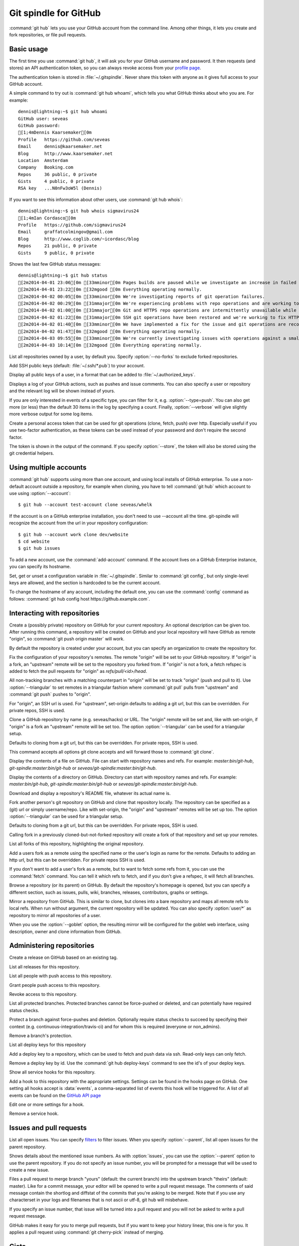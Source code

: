 Git spindle for GitHub
======================

:command:`git hub` lets you use your GitHub account from the command line.
Among other things, it lets you create and fork repositories, or file pull
requests.

Basic usage
-----------
The first time you use :command:`git hub`, it will ask you for your GitHub
username and password. It then requests (and stores) an API authentication
token, so you can always revoke access from your `profile page`_.

The authentication token is stored in :file:`~/.gitspindle`. Never share this
token with anyone as it gives full access to your GitHub account.

.. describe:: git hub whoami

A simple command to try out is :command:`git hub whoami`, which tells you what
GitHub thinks about who you are. For example::

  dennis@lightning:~$ git hub whoami
  GitHub user: seveas
  GitHub password:
  [1;4mDennis Kaarsemaker[0m
  Profile   https://github.com/seveas
  Email     dennis@kaarsemaker.net
  Blog      http://www.kaarsemaker.net
  Location  Amsterdam
  Company   Booking.com
  Repos     36 public, 0 private
  Gists     4 public, 0 private
  RSA key   ...N0nFw3oW5l (Dennis)

.. describe:: git hub whois <user>...

If you want to see this information about other users, use :command:`git hub whois`::

  dennis@lightning:~$ git hub whois sigmavirus24
  [1;4mIan Cordasco[0m
  Profile   https://github.com/sigmavirus24
  Email     graffatcolmingov@gmail.com
  Blog      http://www.coglib.com/~icordasc/blog
  Repos     21 public, 0 private
  Gists     9 public, 0 private

.. describe:: git hub status

Shows the last few GitHub status messages::

  dennis@lightning:~$ git hub status
  [2m2014-04-01 23:06[0m [33mminor[0m Pages builds are paused while we investigate an increase in failed builds
  [2m2014-04-01 23:22[0m [32mgood [0m Everything operating normally.
  [2m2014-04-02 00:05[0m [33mminor[0m We're investigating reports of git operation failures.
  [2m2014-04-02 00:29[0m [31mmajor[0m We're experiencing problems with repo operations and are working to restore functionality.
  [2m2014-04-02 01:00[0m [31mmajor[0m Git and HTTPS repo operations are intermittently unavailable while we repair the source of the problem.
  [2m2014-04-02 01:22[0m [31mmajor[0m SSH git operations have been restored and we're working to fix HTTPS functionality.
  [2m2014-04-02 01:40[0m [33mminor[0m We have implemented a fix for the issue and git operations are recovering.
  [2m2014-04-02 01:47[0m [32mgood [0m Everything operating normally.
  [2m2014-04-03 09:55[0m [33mminor[0m We're currently investigating issues with operations against a small percentage of repositories.
  [2m2014-04-03 10:14[0m [32mgood [0m Everything operating normally.

.. describe:: git hub repos [--no-forks] [<user>]

List all repositories owned by a user, by default you. Specify :option:`--no-forks`
to exclude forked repositories.

.. describe:: git hub add-public-keys [<key>...]

Add SSH public keys (default: :file:`~/.ssh/*.pub`) to your account.

.. describe:: git hub public-keys [<user>]

Display all public keys of a user, in a format that can be added to
:file:`~/.authorized_keys`.

.. describe:: git hub log [--type=<type>] [--count=<count>] [--verbose] [<what>]

Displays a log of your GitHub actions, such as pushes and issue comments. You
can also specify a user or repository and the relevant log will be shown
instead of yours.

If you are only interested in events of a specific type, you can filter for it,
e.g. :option:`--type=push`. You can also get more (or less) than the default 30
items in the log by specifying a count. Finally, :option:`--verbose` will give
slightly more verbose output for some log items.

.. describe:: git hub create-token [--store]

Create a personal access token that can be used for git operations (clone,
fetch, push) over http. Especially useful if you use two-factor authentication,
as these tokens can be used instead of your password and don't require the
second factor.

The token is shown in the output of the command. If you specify
:option:`--store`, the token will also be stored using the git credential
helpers.

.. _`profile page`: https://github.com/settings/applications

Using multiple accounts
-----------------------
:command:`git hub` supports using more than one account, and using local
installs of GitHub enterprise. To use a non-default account outside a
repository, for example when cloning, you have to tell :command:`git hub` which
account to use using :option:`--account`::

    $ git hub --account test-account clone seveas/whelk

If the account is on a GitHub enterprise installation, you don't need to use
--account all the time. git-spindle will recognize the account from the url in
your repository configuration::

    $ git hub --account work clone dev/website
    $ cd website
    $ git hub issues

.. describe:: git hub add-account [--host=<host>] <alias>

To add a new account, use the :command:`add-account` command. If the account
lives on a GitHub Enterprise instance, you can specify its hostname.

.. describe:: git hub config [--unset] <key> [<value>]

Set, get or unset a configuration variable in :file:`~/.gitspindle`. Similar to
:command:`git config`, but only single-level keys are allowed, and the section
is hardcoded to be the current account.

To change the hostname of any account, including the default one, you can use
the :command:`config` command as follows: :command:`git hub config host
https://github.example.com`.

Interacting with repositories
-----------------------------

.. describe:: git hub create [--private] [--org=<org>] [--description=<description>]

Create a (possibly private) repository on GitHub for your current repository. An
optional description can be given too. After running this command, a repository
will be created on GitHub and your local repository will have GitHub as remote
"origin", so :command:`git push origin master` will work.

By default the repository is created under your account, but you can specify an
organization to create the repository for.

.. describe:: git hub set-origin [--ssh|--http|--git] [--triangular]

Fix the configuration of your repository's remotes. The remote "origin" will be
set to your GitHub repository. If "origin" is a fork, an "upstream" remote will
be set to the repository you forked from. If "origin" is not a fork, a fetch
refspec is added to fetch the pull requests for "origin" as
`refs/pull/<id>/head`.

All non-tracking branches with a matching counterpart in "origin" will be set to
track "origin" (push and pull to it). Use :option:`--triangular` to set remotes
in a triangular fashion where :command:`git pull` pulls from "upstream" and
:command:`git push` pushes to "origin".

For "origin", an SSH url is used. For "upstream", set-origin defaults to adding
a git url, but this can be overridden. For private repos, SSH is used.

.. describe:: git hub clone [--ssh|--http|--git] [--parent] [git-clone-options] <repo> [<dir>]

Clone a GitHub repository by name (e.g. seveas/hacks) or URL. The "origin"
remote will be set and, like with set-origin, if "origin" is a fork an
"upstream" remote will be set too. The option :option:`--triangular` can be used
for a triangular setup.

Defaults to cloning from a git url, but this can be overridden. For private
repos, SSH is used.

This command accepts all options git clone accepts and will forward those to
:command:`git clone`.

.. describe:: git hub cat <file>...

Display the contents of a file on GitHub. File can start with repository names
and refs. For example: `master:bin/git-hub`, `git-spindle:master:bin/git-hub`
or `seveas/git-spindle:master:bin/git-hub`.

.. describe:: git hub ls [<dir>...]

Display the contents of a directory on GitHub. Directory can start with
repository names and refs. For example: `master:bin/git-hub`,
`git-spindle:master:bin/git-hub` or `seveas/git-spindle:master:bin/git-hub`.

.. describe:: git hub readme [<repo>]

Download and display a repository's README file, whatever its actual name is.

.. describe:: git hub fork [--ssh|--http|--git] [<repo>]

Fork another person's git repository on GitHub and clone that repository
locally. The repository can be specified as a (git) url or simply username/repo.
Like with set-origin, the "origin" and "upstream" remotes will be set up too.
The option :option:`--triangular` can be used for a triangular setup.

Defaults to cloning from a git url, but this can be overridden. For private
repos, SSH is used.

Calling fork in a previously cloned-but-not-forked repository will create a
fork of that repository and set up your remotes.

.. describe:: git hub forks [<repo>]

List all forks of this repository, highlighting the original repository.

.. describe:: git hub add-remote [--ssh|--http|--git] <user> [<name>]

Add a users fork as a remote using the specified name or the user's login as
name for the remote. Defaults to adding an http url, but this can be
overridden. For private repos SSH is used.

.. describe:: git hub fetch [--ssh|--http|--git] <user> [<refspec>]

If you don't want to add a user's fork as a remote, but to want to fetch some
refs from it, you can use the :command:`fetch` command. You can tell it which
refs to fetch, and if you don't give a refspec, it will fetch all branches.

.. describe:: git hub browse [--parent] [<repo>] [<section>]

Browse a repository (or its parent) on GitHub. By default the repository's
homepage is opened, but you can specify a different section, such as issues,
pulls, wiki, branches, releases, contributors, graphs or settings.

.. describe:: git hub mirror [--ssh|--http|--git] [--goblet] [<repo>]

Mirror a repository from GitHub. This is similar to clone, but clones into a
bare repository and maps all remote refs to local refs. When run without
argument, the current repository will be updated. You can also specify
:option:`user/*` as repository to mirror all repositories of a user.

When you use the :option:`--goblet` option, the resulting mirror will be
configured for the goblet web interface, using description, owner and clone
information from GitHub.

Administering repositories
--------------------------
.. describe:: git hub release [--draft] [--prerelease] <tag> [<releasename>]

Create a release on GitHub based on an existing tag.

.. describe:: git hub releases [<repo>]

List all releases for this repository.

.. describe:: git hub collaborators [<repo>]

List all people with push access to this repository.

.. describe:: git hub add-collaborator <user>...

Grant people push access to this repository.

.. describe:: git hub remove-collaborator <user>...

Revoke access to this repository.

.. describe:: git hub protected

List all protected branches. Protected branches cannot be force-pushed or
deleted, and can potentially have required status checks.

.. describe:: git hub protect [--enforcement-level=<level>] [--contexts=<contexts>] <branch>

Protect a branch against force-pushes and deletion. Optionally require status
checks to succeed by specifying their context (e.g.
continuous-integration/travis-ci) and for whom this is required (everyone or
non_admins).

.. describe:: git hub unprotect <branch>

Remove a branch's protection.

.. describe:: git hub deploy-keys [<repo>]

List all deploy keys for this repository

.. describe:: git hub add-deploy-key [--read-only] <key>...

Add a deploy key to a repository, which can be used to fetch and push data via
ssh. Read-only keys can only fetch.

.. describe:: git hub remove-deploy-key <key>...

Remove a deploy key by id. Use the :command:`git hub deploy-keys` command to
see the id's of your deploy keys.

.. describe:: git hub hooks

Show all service hooks for this repository.

.. describe:: git hub add-hook <name> [<setting>...]

Add a hook to this repository with the appropriate settings. Settings can be
found in the hooks page on GitHub. One setting all hooks accept is
:data:`events`, a comma-separated list of events this hook will be triggered
for. A list of all events can be found on the `GitHub API page`_

.. describe:: git hub edit-hook <name> [<setting>...]

Edit one or more settings for a hook.

.. describe:: git hub remove-hook <name>

Remove a service hook.

.. _`GitHub API page`: http://developer.github.com/v3/repos/hooks/

Issues and pull requests
------------------------

.. describe:: git hub issues [<repo>] [--parent] [<filter>...]

List all open issues. You can specify `filters`_ to filter issues. When you
specify :option:`--parent`, list all open issues for the parent repository.

.. describe:: git hub issue [<repo>] [--parent] [<issue>...]

Shows details about the mentioned issue numbers. As with :option:`issues`, you
can use the :option:`--parent` option to use the parent repository. If you do
not specify an issue number, you will be prompted for a message that will be
used to create a new issue.

.. describe:: git hub pull-request [--issue=<issue>] [--yes] [<yours:theirs>]

Files a pull request to merge branch "yours" (default: the current branch) into
the upstream branch "theirs" (default: master). Like for a commit message, your
editor will be opened to write a pull request message. The comments of said
message contain the shortlog and diffstat of the commits that you're asking to
be merged. Note that if you use any characterset in your logs and filenames
that is not ascii or utf-8, git hub will misbehave.

If you specify an issue number, that issue will be turned into a pull request
and you will not be asked to write a pull request message.

.. describe:: git hub apply-pr <pr-number>

GitHub makes it easy for you to merge pull requests, but if you want to keep
your history linear, this one is for you. It applies a pull request using
:command:`git cherry-pick` instead of merging.

.. _`filters`: http://github3py.readthedocs.org/en/latest/repos.html#github3.repos.Repository.list_issues

Gists
-----

.. describe:: git hub gist [--description=<description>] <file>...

Creates a gist (with optional description) from the named files. If you specify
:file:`-` as filename, :file:`stdin` will be used, making it easy to pipe
command output to GitHub, for example: :command:`fortune | git hub gist -`

.. describe:: git hub gists [<user>]

List your gists, or those created by another user.

Other
-----
.. describe:: git hub calendar [<user>]

Show a timeline of a your activity, or that of another user. The timeline will
look like that on your GitHub profile page::

    Sep Oct     Nov     Dec       Jan     Feb     Mar       Apr     May     Jun       Jul     Aug     Sep
      [8m■ [0m[38;5;65m■ [0m[38;5;65m■ [0m[38;5;65m■ [0m[38;5;28m■ [0m[38;5;22m■ [0m[38;5;237m■ [0m[38;5;237m■ [0m[38;5;237m■ [0m[38;5;237m■ [0m[38;5;237m■ [0m[38;5;237m■ [0m[38;5;237m■ [0m[38;5;237m■ [0m[38;5;237m■ [0m[38;5;65m■ [0m[38;5;237m■ [0m[38;5;65m■ [0m[38;5;237m■ [0m[38;5;64m■ [0m[38;5;237m■ [0m[38;5;65m■ [0m[38;5;65m■ [0m[38;5;28m■ [0m[38;5;64m■ [0m[38;5;28m■ [0m[38;5;64m■ [0m[38;5;65m■ [0m[38;5;237m■ [0m[38;5;237m■ [0m[38;5;237m■ [0m[38;5;64m■ [0m[38;5;237m■ [0m[38;5;237m■ [0m[38;5;65m■ [0m[38;5;65m■ [0m[38;5;237m■ [0m[38;5;237m■ [0m[38;5;237m■ [0m[38;5;65m■ [0m[38;5;237m■ [0m[38;5;237m■ [0m[38;5;237m■ [0m[38;5;237m■ [0m[38;5;237m■ [0m[38;5;237m■ [0m[38;5;237m■ [0m[38;5;237m■ [0m[38;5;65m■ [0m[38;5;237m■ [0m[38;5;237m■ [0m[38;5;237m■ [0m[38;5;237m■ [0m
  M   [8m■ [0m[38;5;22m■ [0m[38;5;237m■ [0m[38;5;65m■ [0m[38;5;28m■ [0m[38;5;237m■ [0m[38;5;237m■ [0m[38;5;237m■ [0m[38;5;237m■ [0m[38;5;237m■ [0m[38;5;237m■ [0m[38;5;237m■ [0m[38;5;237m■ [0m[38;5;28m■ [0m[38;5;237m■ [0m[38;5;237m■ [0m[38;5;237m■ [0m[38;5;237m■ [0m[38;5;237m■ [0m[38;5;237m■ [0m[38;5;237m■ [0m[38;5;64m■ [0m[38;5;65m■ [0m[38;5;237m■ [0m[38;5;65m■ [0m[38;5;237m■ [0m[38;5;22m■ [0m[38;5;237m■ [0m[38;5;237m■ [0m[38;5;237m■ [0m[38;5;237m■ [0m[38;5;237m■ [0m[38;5;237m■ [0m[38;5;237m■ [0m[38;5;237m■ [0m[38;5;237m■ [0m[38;5;237m■ [0m[38;5;237m■ [0m[38;5;237m■ [0m[38;5;65m■ [0m[38;5;237m■ [0m[38;5;237m■ [0m[38;5;237m■ [0m[38;5;237m■ [0m[38;5;237m■ [0m[38;5;237m■ [0m[38;5;237m■ [0m[38;5;237m■ [0m[38;5;237m■ [0m[38;5;65m■ [0m[38;5;237m■ [0m[38;5;237m■ [0m[38;5;237m■ [0m
      [8m■ [0m[38;5;22m■ [0m[38;5;237m■ [0m[38;5;237m■ [0m[38;5;65m■ [0m[38;5;237m■ [0m[38;5;237m■ [0m[38;5;237m■ [0m[38;5;237m■ [0m[38;5;237m■ [0m[38;5;237m■ [0m[38;5;237m■ [0m[38;5;237m■ [0m[38;5;237m■ [0m[38;5;237m■ [0m[38;5;237m■ [0m[38;5;237m■ [0m[38;5;65m■ [0m[38;5;237m■ [0m[38;5;237m■ [0m[38;5;237m■ [0m[38;5;237m■ [0m[38;5;237m■ [0m[38;5;237m■ [0m[38;5;237m■ [0m[38;5;237m■ [0m[38;5;64m■ [0m[38;5;65m■ [0m[38;5;237m■ [0m[38;5;237m■ [0m[38;5;237m■ [0m[38;5;237m■ [0m[38;5;237m■ [0m[38;5;237m■ [0m[38;5;237m■ [0m[38;5;65m■ [0m[38;5;237m■ [0m[38;5;237m■ [0m[38;5;237m■ [0m[38;5;237m■ [0m[38;5;237m■ [0m[38;5;237m■ [0m[38;5;237m■ [0m[38;5;237m■ [0m[38;5;237m■ [0m[38;5;237m■ [0m[38;5;65m■ [0m[38;5;237m■ [0m[38;5;237m■ [0m[38;5;237m■ [0m[38;5;237m■ [0m[38;5;65m■ [0m[38;5;237m■ [0m
  W   [8m■ [0m[38;5;65m■ [0m[38;5;65m■ [0m[38;5;65m■ [0m[38;5;65m■ [0m[38;5;237m■ [0m[38;5;237m■ [0m[38;5;237m■ [0m[38;5;237m■ [0m[38;5;237m■ [0m[38;5;237m■ [0m[38;5;237m■ [0m[38;5;237m■ [0m[38;5;237m■ [0m[38;5;237m■ [0m[38;5;65m■ [0m[38;5;237m■ [0m[38;5;237m■ [0m[38;5;237m■ [0m[38;5;28m■ [0m[38;5;237m■ [0m[38;5;65m■ [0m[38;5;64m■ [0m[38;5;65m■ [0m[38;5;64m■ [0m[38;5;237m■ [0m[38;5;237m■ [0m[38;5;237m■ [0m[38;5;237m■ [0m[38;5;237m■ [0m[38;5;237m■ [0m[38;5;237m■ [0m[38;5;237m■ [0m[38;5;237m■ [0m[38;5;237m■ [0m[38;5;28m■ [0m[38;5;237m■ [0m[38;5;237m■ [0m[38;5;64m■ [0m[38;5;65m■ [0m[38;5;237m■ [0m[38;5;237m■ [0m[38;5;237m■ [0m[38;5;237m■ [0m[38;5;237m■ [0m[38;5;237m■ [0m[38;5;237m■ [0m[38;5;237m■ [0m[38;5;237m■ [0m[38;5;237m■ [0m[38;5;237m■ [0m[38;5;237m■ [0m[38;5;237m■ [0m
    [38;5;65m■ [0m[38;5;65m■ [0m[38;5;237m■ [0m[38;5;237m■ [0m[38;5;237m■ [0m[38;5;237m■ [0m[38;5;64m■ [0m[38;5;65m■ [0m[38;5;237m■ [0m[38;5;237m■ [0m[38;5;237m■ [0m[38;5;237m■ [0m[38;5;237m■ [0m[38;5;65m■ [0m[38;5;65m■ [0m[38;5;237m■ [0m[38;5;237m■ [0m[38;5;237m■ [0m[38;5;237m■ [0m[38;5;237m■ [0m[38;5;237m■ [0m[38;5;65m■ [0m[38;5;237m■ [0m[38;5;64m■ [0m[38;5;65m■ [0m[38;5;237m■ [0m[38;5;237m■ [0m[38;5;65m■ [0m[38;5;237m■ [0m[38;5;237m■ [0m[38;5;237m■ [0m[38;5;237m■ [0m[38;5;237m■ [0m[38;5;64m■ [0m[38;5;237m■ [0m[38;5;65m■ [0m[38;5;237m■ [0m[38;5;237m■ [0m[38;5;65m■ [0m[38;5;237m■ [0m[38;5;237m■ [0m[38;5;237m■ [0m[38;5;237m■ [0m[38;5;65m■ [0m[38;5;237m■ [0m[38;5;237m■ [0m[38;5;237m■ [0m[38;5;237m■ [0m[38;5;237m■ [0m[38;5;237m■ [0m[38;5;237m■ [0m[38;5;237m■ [0m[38;5;237m■ [0m
  F [38;5;237m■ [0m[38;5;28m■ [0m[38;5;65m■ [0m[38;5;237m■ [0m[38;5;237m■ [0m[38;5;237m■ [0m[38;5;237m■ [0m[38;5;65m■ [0m[38;5;237m■ [0m[38;5;65m■ [0m[38;5;237m■ [0m[38;5;237m■ [0m[38;5;237m■ [0m[38;5;237m■ [0m[38;5;237m■ [0m[38;5;237m■ [0m[38;5;237m■ [0m[38;5;237m■ [0m[38;5;237m■ [0m[38;5;65m■ [0m[38;5;237m■ [0m[38;5;237m■ [0m[38;5;65m■ [0m[38;5;237m■ [0m[38;5;65m■ [0m[38;5;237m■ [0m[38;5;65m■ [0m[38;5;237m■ [0m[38;5;237m■ [0m[38;5;237m■ [0m[38;5;237m■ [0m[38;5;237m■ [0m[38;5;65m■ [0m[38;5;237m■ [0m[38;5;237m■ [0m[38;5;237m■ [0m[38;5;237m■ [0m[38;5;237m■ [0m[38;5;237m■ [0m[38;5;64m■ [0m[38;5;237m■ [0m[38;5;237m■ [0m[38;5;237m■ [0m[38;5;237m■ [0m[38;5;237m■ [0m[38;5;65m■ [0m[38;5;237m■ [0m[38;5;237m■ [0m[38;5;237m■ [0m[38;5;237m■ [0m[38;5;237m■ [0m[38;5;65m■ [0m[38;5;237m■ [0m
    [38;5;65m■ [0m[38;5;237m■ [0m[38;5;65m■ [0m[38;5;237m■ [0m[38;5;237m■ [0m[38;5;237m■ [0m[38;5;237m■ [0m[38;5;237m■ [0m[38;5;65m■ [0m[38;5;237m■ [0m[38;5;237m■ [0m[38;5;237m■ [0m[38;5;237m■ [0m[38;5;237m■ [0m[38;5;64m■ [0m[38;5;237m■ [0m[38;5;237m■ [0m[38;5;237m■ [0m[38;5;237m■ [0m[38;5;237m■ [0m[38;5;237m■ [0m[38;5;64m■ [0m[38;5;65m■ [0m[38;5;64m■ [0m[38;5;65m■ [0m[38;5;65m■ [0m[38;5;237m■ [0m[38;5;237m■ [0m[38;5;237m■ [0m[38;5;237m■ [0m[38;5;237m■ [0m[38;5;65m■ [0m[38;5;237m■ [0m[38;5;237m■ [0m[38;5;237m■ [0m[38;5;237m■ [0m[38;5;237m■ [0m[38;5;65m■ [0m[38;5;65m■ [0m[38;5;65m■ [0m[38;5;237m■ [0m[38;5;237m■ [0m[38;5;237m■ [0m[38;5;237m■ [0m[38;5;237m■ [0m[38;5;237m■ [0m[38;5;65m■ [0m[38;5;237m■ [0m[38;5;237m■ [0m[38;5;237m■ [0m[38;5;65m■ [0m[38;5;237m■ [0m

.. describe:: git hub check-pages [<repo>] [--parent]

Check your repository for common misconfigurations in the usage of GitHub
pages, including DNS checks and content checks. You can use the
:option:`--parent` option to check the parent repository instead.

.. describe:: git hub render [--save=<outfile>] <file>

Lets GitHub render a markdown page and displays the result in your browser or
save it to a file.

.. describe:: git hub ignore [<language>...]

GitHub provides :file:`.gitignore` templates for various languages and
environments. This command will let you quickly grab them and add them to your
:file:`.gitignore`. For example: :command:`git hub ignore Python C`

.. describe:: git hub ip-addresses [--git] [--hooks] [--importer] [--pages]

This tells you which ip addresses belong to certain github.com services. Very
useful to keep firewalls and access control lists up-to-date.

.. describe:: git hub network [<level>]

Generates a graphviz graph of people following you, people you follow or people
who's repositories you've forked. For example::

  git hub network | dot -T png -Grankdir=LR > network.png

Here's mine:

.. image:: _static/network.png

.. describe:: git hub say [<msg>]

This lets the octocat speak to you.

.. describe:: git hub setup-goblet

Set up a configuration for the goblet web interface based on data in GitHub.
